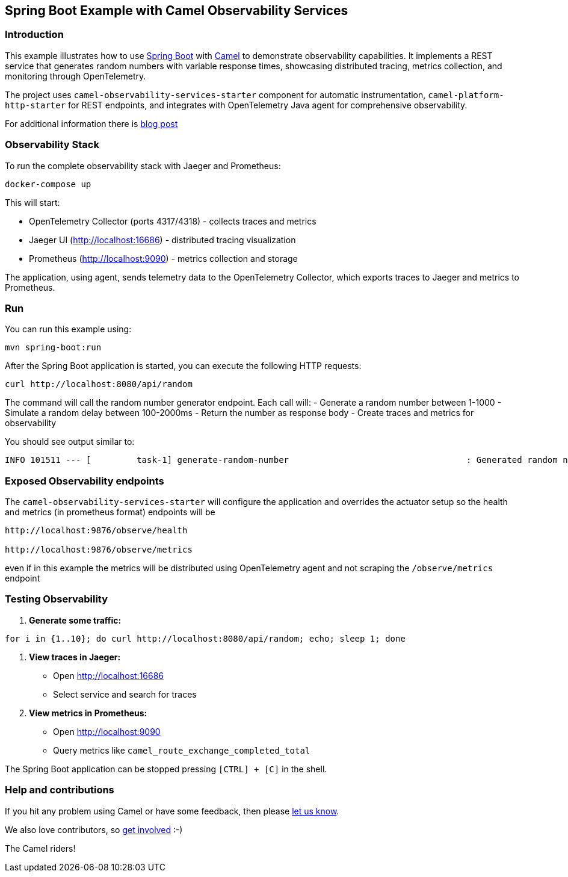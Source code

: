 == Spring Boot Example with Camel Observability Services

=== Introduction

This example illustrates how to use https://projects.spring.io/spring-boot/[Spring Boot] with http://camel.apache.org[Camel] to demonstrate observability capabilities. It implements a REST service that generates random numbers with variable response times, showcasing distributed tracing, metrics collection, and monitoring through OpenTelemetry.

The project uses `camel-observability-services-starter` component for automatic instrumentation, `camel-platform-http-starter` for REST endpoints, and integrates with OpenTelemetry Java agent for comprehensive observability.

For additional information there is https://camel.apache.org/blog/2025/03/camel-observability[blog post]

=== Observability Stack

To run the complete observability stack with Jaeger and Prometheus:

[source,bash]
----
docker-compose up
----

This will start:

 - OpenTelemetry Collector (ports 4317/4318) - collects traces and metrics
 - Jaeger UI (http://localhost:16686) - distributed tracing visualization
 - Prometheus (http://localhost:9090) - metrics collection and storage

The application, using agent, sends telemetry data to the OpenTelemetry Collector, which exports traces to Jaeger and metrics to Prometheus.

=== Run

You can run this example using:

[source,bash]
----
mvn spring-boot:run
----

After the Spring Boot application is started, you can execute the following HTTP requests:

[source,bash]
----
curl http://localhost:8080/api/random
----

The command will call the random number generator endpoint. Each call will:
- Generate a random number between 1-1000
- Simulate a random delay between 100-2000ms
- Return the number as response body
- Create traces and metrics for observability

You should see output similar to:

----
INFO 101511 --- [         task-1] generate-random-number                                   : Generated random number: 742 with delay: 1250ms
----

=== Exposed Observability endpoints

The `camel-observability-services-starter` will configure the application and overrides the actuator setup so the health and metrics (in prometheus format) endpoints will be

```
http://localhost:9876/observe/health

http://localhost:9876/observe/metrics
```

even if in this example the metrics will be distributed using OpenTelemetry agent and not scraping the `/observe/metrics` endpoint

=== Testing Observability

1. **Generate some traffic:**
[source,bash]
----
for i in {1..10}; do curl http://localhost:8080/api/random; echo; sleep 1; done
----

2. **View traces in Jaeger:**
   - Open http://localhost:16686
   - Select service and search for traces

3. **View metrics in Prometheus:**
   - Open http://localhost:9090
   - Query metrics like `camel_route_exchange_completed_total`


The Spring Boot application can be stopped pressing `[CTRL] + [C]` in the shell.

=== Help and contributions

If you hit any problem using Camel or have some feedback, then please
https://camel.apache.org/community/support/[let us know].

We also love contributors, so
https://camel.apache.org/community/contributing/[get involved] :-)

The Camel riders!